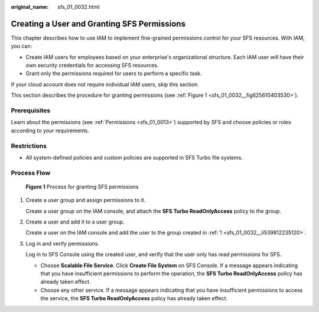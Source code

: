 :original_name: sfs_01_0032.html

.. _sfs_01_0032:

Creating a User and Granting SFS Permissions
============================================

This chapter describes how to use IAM to implement fine-grained permissions control for your SFS resources. With IAM, you can:

-  Create IAM users for employees based on your enterprise's organizational structure. Each IAM user will have their own security credentials for accessing SFS resources.
-  Grant only the permissions required for users to perform a specific task.

If your cloud account does not require individual IAM users, skip this section.

This section describes the procedure for granting permissions (see :ref:`Figure 1 <sfs_01_0032__fig625610403530>`).

Prerequisites
-------------

Learn about the permissions (see :ref:`Permissions <sfs_01_0013>`) supported by SFS and choose policies or roles according to your requirements.

Restrictions
------------

-  All system-defined policies and custom policies are supported in SFS Turbo file systems.

Process Flow
------------

.. _sfs_01_0032__fig625610403530:

.. figure:: /_static/images/en-us_image_0000001567196497.png
   :alt: **Figure 1** Process for granting SFS permissions

   **Figure 1** Process for granting SFS permissions

#. .. _sfs_01_0032__li539812235120:

   Create a user group and assign permissions to it.

   Create a user group on the IAM console, and attach the **SFS Turbo ReadOnlyAccess** policy to the group.

#. Create a user and add it to a user group.

   Create a user on the IAM console and add the user to the group created in :ref:`1 <sfs_01_0032__li539812235120>`.

#. Log in and verify permissions.

   Log in to SFS Console using the created user, and verify that the user only has read permissions for SFS.

   -  Choose **Scalable File Service**. Click **Create File System** on SFS Console. If a message appears indicating that you have insufficient permissions to perform the operation, the **SFS Turbo ReadOnlyAccess** policy has already taken effect.
   -  Choose any other service. If a message appears indicating that you have insufficient permissions to access the service, the **SFS Turbo ReadOnlyAccess** policy has already taken effect.
